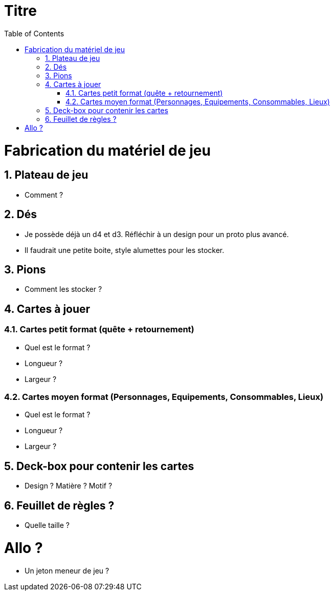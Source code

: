 :experimental:
:source-highlighter: pygments
:data-uri:
:icons: font

:toc:
:numbered:

= Titre

= Fabrication du matériel de jeu

== Plateau de jeu

* Comment ?

== Dés

* Je possède déjà un d4 et d3. Réfléchir à un design pour un proto plus avancé.
* Il faudrait une petite boite, style alumettes pour les stocker.

== Pions

* Comment les stocker ?

== Cartes à jouer

=== Cartes petit format (quête + retournement)

* Quel est le format ?
* Longueur ?
* Largeur ?

=== Cartes moyen format (Personnages, Equipements, Consommables, Lieux)

* Quel est le format ?
* Longueur ?
* Largeur ?

== Deck-box pour contenir les cartes

* Design ? Matière ? Motif ?

== Feuillet de règles ?

* Quelle taille ?

= Allo ?

* Un jeton meneur de jeu ?
